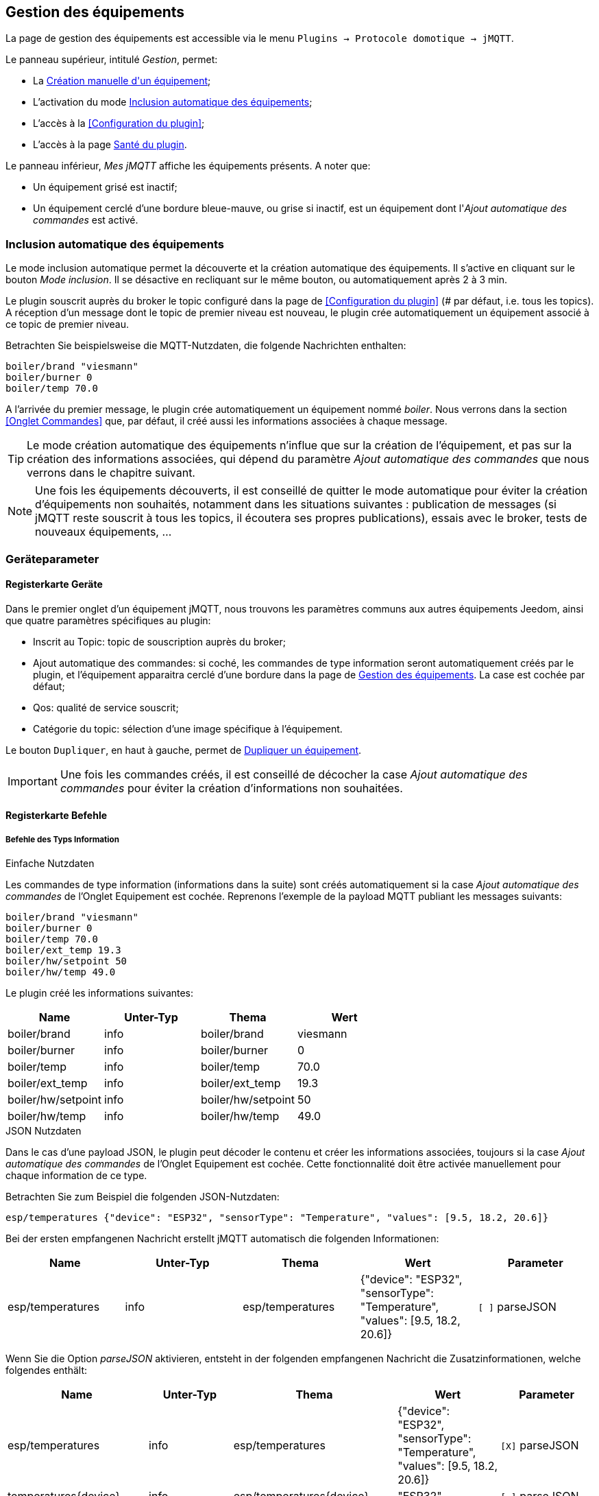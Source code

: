 == Gestion des équipements

La page de gestion des équipements est accessible via le menu `Plugins -> Protocole domotique -> jMQTT`.

Le panneau supérieur, intitulé _Gestion_, permet:

   - La <<Création manuelle d\'un équipement>>;
   - L'activation du mode <<Inclusion automatique des équipements>>;
   - L'accès à la <<Configuration du plugin>>;
   - L'accès à la page <<Santé du plugin>>.

Le panneau inférieur, _Mes jMQTT_ affiche les équipements présents. A noter que:
   
   - Un équipement grisé est inactif;
   - Un équipement cerclé d'une bordure bleue-mauve, ou grise si inactif, est un équipement dont l'_Ajout automatique des commandes_ est activé.
   

=== Inclusion automatique des équipements

Le mode inclusion automatique permet la découverte et la création automatique des équipements. Il s'active en cliquant sur le bouton _Mode inclusion_. Il se désactive en recliquant sur le même bouton, ou automatiquement après 2 à 3 min.

Le plugin souscrit auprès du broker le topic configuré dans la page de <<Configuration du plugin>> (# par défaut, i.e. tous les topics). A réception d'un message dont le topic de premier niveau est nouveau, le plugin crée automatiquement un équipement associé à ce topic de premier niveau.

Betrachten Sie beispielsweise die MQTT-Nutzdaten, die folgende Nachrichten enthalten:
....
boiler/brand "viesmann"
boiler/burner 0
boiler/temp 70.0
....

A l'arrivée du premier message, le plugin crée automatiquement un équipement nommé _boiler_. Nous verrons dans la section <<Onglet Commandes>> que, par défaut, il créé aussi les informations associées à chaque message. 

TIP: Le mode création automatique des équipements n'influe que sur la création de l'équipement, et pas sur la création des informations associées, qui dépend du paramètre _Ajout automatique des commandes_ que nous verrons dans le chapitre suivant.

NOTE: Une fois les équipements découverts, il est conseillé de quitter le mode automatique pour éviter la création d'équipements non souhaités, notamment dans les situations suivantes : publication de messages (si jMQTT reste souscrit à tous les topics, il écoutera ses propres publications), essais avec le broker, tests de nouveaux équipements, ...

=== Geräteparameter

==== Registerkarte Geräte
Dans le premier onglet d'un équipement jMQTT, nous trouvons les paramètres communs aux autres équipements Jeedom, ainsi que quatre paramètres spécifiques au plugin:

   - Inscrit au Topic: topic de souscription auprès du broker;
   - Ajout automatique des commandes: si coché, les commandes de type information seront automatiquement créés par le plugin, et l'équipement apparaitra cerclé d'une bordure dans la page de <<Gestion des équipements>>. La case est cochée par défaut;
   - Qos: qualité de service souscrit;
   - Catégorie du topic: sélection d'une image spécifique à l'équipement.

Le bouton `Dupliquer`, en haut à gauche, permet de <<Dupliquer un équipement>>.

IMPORTANT: Une fois les commandes créés, il est conseillé de décocher la case _Ajout automatique des commandes_ pour éviter la création d'informations non souhaitées.

==== Registerkarte Befehle

===== Befehle des Typs Information

.Einfache Nutzdaten
Les commandes de type information (informations dans la suite) sont créés automatiquement si la case _Ajout automatique des commandes_ de l'Onglet Equipement est cochée. Reprenons l'exemple de la payload MQTT publiant les messages suivants:
....
boiler/brand "viesmann"
boiler/burner 0
boiler/temp 70.0
boiler/ext_temp 19.3
boiler/hw/setpoint 50
boiler/hw/temp 49.0
....

Le plugin créé les informations suivantes:

|===
|Name|Unter-Typ|Thema|Wert

|boiler/brand
|info
|boiler/brand
|viesmann

|boiler/burner
|info
|boiler/burner
|0

|boiler/temp
|info
|boiler/temp
|70.0

|boiler/ext_temp
|info
|boiler/ext_temp
|19.3

|boiler/hw/setpoint
|info
|boiler/hw/setpoint
|50

|boiler/hw/temp
|info
|boiler/hw/temp
|49.0
|===

.JSON Nutzdaten
Dans le cas d'une payload JSON, le plugin peut décoder le contenu et créer les informations associées, toujours si la case _Ajout automatique des commandes_ de l'Onglet Equipement est cochée. Cette fonctionnalité doit être activée manuellement pour chaque information de ce type.

Betrachten Sie zum Beispiel die folgenden JSON-Nutzdaten:
....
esp/temperatures {"device": "ESP32", "sensorType": "Temperature", "values": [9.5, 18.2, 20.6]}
....

Bei der ersten empfangenen Nachricht erstellt jMQTT automatisch die folgenden Informationen:
|===
|Name|Unter-Typ|Thema|Wert|Parameter

|esp/temperatures
|info
|esp/temperatures
|{"device": "ESP32", "sensorType": "Temperature", "values": [9.5, 18.2, 20.6]}
|`[ ]` parseJSON
|===

Wenn Sie die Option _parseJSON_ aktivieren, entsteht in der folgenden empfangenen Nachricht die Zusatzinformationen, welche folgendes enthält:

|===
|Name|Unter-Typ|Thema|Wert|Parameter

|esp/temperatures
|info
|esp/temperatures
|{"device": "ESP32", "sensorType": "Temperature", "values": [9.5, 18.2, 20.6]}
|`[X]` parseJSON

|temperatures{device}
|info
|esp/temperatures{device}
|"ESP32"
|`[ ]` parseJSON

|temperatures{sensorType}
|info
|esp/temperatures{sensorType}
|"Temperature"
|`[ ]` parseJSON

|temperatures{values}
|info
|esp/temperatures{values}
|[9.5, 18.2, 20.6]
|`[ ]` parseJSON

|===

Enfin, le vecteur des températures peut également être séparé en cochant la case  _parseJSON_, pour finalement obtenir:

|===
|Name|Unter-Typ|Thema|Wert|Parameter

|esp/temperatures
|info
|esp/temperatures
|{"device": "ESP32", "sensorType": "Temperature", "values": [9.5, 18.2, 20.6]}
|`[X]` parseJSON

|temperatures{device}
|info
|esp/temperatures{device}
|"ESP32"
|`[ ]` parseJSON

|temperatures{sensorType}
|info
|esp/temperatures{sensorType}
|"Temperature"
|`[ ]` parseJSON

|temperatures{values}
|info
|esp/temperatures{values}
|[9.5, 18.2, 20.6]
|`[X]` parseJSON

|temperatures{values}{0}
|info
|esp/temperatures{values}{0}
|9.5
|`[ ]` parseJSON

|temperatures{values}{1}
|info
|esp/temperatures{values}{1}
|18.2
|`[ ]` parseJSON

|temperatures{values}{2}
|info
|esp/temperatures{values}{2}
|20.6
|`[ ]` parseJSON

|===

Der Name der Befehle kann wie gewünscht geändert werden, jMQTT basiert auf dem Feld Thema, um den richtigen Wert zuzuordnen. 

===== Befehle des Typs Action

Les commandes de type action permettent au plugin jMQTT de publier sur le broker MQTT. Pour cela, créer une commande via le bouton _+ Ajouter une commande action_ et remplir les champs selon le besoin:

    * Nom: champ libre;
    * Sous-type: voir exemples ci-dessous;
    * Topic: topic de publication;
    * Valeur: définit la valeur publiée, i.e. la payload en langage MQTT, voir exemples ci-dessous;
    * Retain: si coché, la valeur sera persistante (conservée par le broker et publiée vers tout nouveau souscripteur);
    * Qos: niveau de qualité de service utilisé pour publier la commande (1 par défaut).

.Sous-type Défaut
Les exemples du tableau suivant:

|===
|Name|Unter-Typ|Thema|Wert

|set_hw_setpoint
|action - Défaut
|`hw/setpoint/set`
|`40`

|set_hw_setpoint
|action - Défaut
|`hw/set`
|`{"name": "setpoint", "value": 40}`

|set_hw_setpoint
|action - Défaut
|`hw/set`
|`{"name": "setpoint", "value": \#[home][boiler][hw_setpoint]#}`

|===

Publieront respectivement:
....
hw/setpoint/set 40
hw/set {"name": "setpoint", "value": 40}
hw/set {"name": "setpoint", "value": 45}
....
En supposant que `\#[home][boiler][hw_setpoint]#` a pour valeur 45.


.Sous-type Curseur
Les configurations suivantes publieront la valeur saisie via un widget de type curseur:

|===
|Name|Unter-Typ|Thema|Wert

|set_hw_setpoint
|action - Curseur
|`hw/setpoint/set`
|`\#slider#`

|set_hw_setpoint
|action - Curseur
|`hw/set`
|`{"name": "setpoint", "value": \#slider#}`
|===
Soit respectivement, en supposant que la valeur du curseur est 50:
....
hw/setpoint/set 50
hw/set {"name": "setpoint", "value": 50}
....

.Sous-type Message
Pour un message dont le titre est `ecs` et le contenu est `50`, la configuration ci-après publiera:
....
boiler {"setpoint": "ecs", "value": 50}
....

|===
|Name|Unter-Typ|Thema|Wert

|set_ecs_setpoint
|action - Message
|`boiler`
|`{"setpoint": "\#title#", "value": \#message#}`
|===

.Sous-type Couleur
La configuration suivante publiera le code couleur sélectionnée via un widget sélecteur de couleur, par exemple:
....
room/lamp/color #e63939
....

|===
|Name|Unter-Typ|Thema|Wert

|set_color
|action - Couleur
|`room/lamp/color`
|`\#color#`
|===

=== Création manuelle d\'un équipement

Il est aussi possible de créer manuellement des équipements jMQTT. Cliquer sur le bouton *+* et saisir le nom de l'équipement. Dans la page <<Onglet Equipement>>, le topic de souscription définit les informations qui seront souscrites par l'équipement.

Pour plus d'information sur les topics MQTT, nous conseillons la lecture de https://www.hivemq.com/blog/mqtt-essentials-part-5-mqtt-topics-best-practices[MQTT Essentials Part 5: MQTT Topics & Best Practices].

=== Dupliquer un équipement

Un équipement peut être dupliqué via le bouton `Dupliquer` situé en haut à gauche de la page de configuration de l'équipement.

Une boite de dialogue demande le nom du nouvel équipement. Sont dupliqués:

   * Tous les paramètres de l'équipement y compris les paramètres de configuration avancés, sauf:
     ** Le nom bien sûr,
     ** Le statut _Activer_ : l'équipement est désactivé par défaut,
     ** Le topic de souscription qui est laissé vide;
   * Les commandes de type action y compris leurs paramètres de configuration accessibles via la roue crantée.

IMPORTANT: Le topic des commandes dupliquées de type action doit être modifié manuellement.

NOTE: Les commandes de type info ne sont pas dupliquées. Elles seront découvertes automatiquement après définition du topic de souscription et activation de l'équipement, si la case _Ajout automatique des commandes_ est cochée.

=== Santé du plugin

Ce chapitre est à écrire.

IMPORTANT: La colonne _Status_ n'est pas significative, elle indique toujours OK. Sera corrigé dans une version ultérieure du plugin.

=== Jeedom Geräte

Le plugin jMQTT publie en mode persistant son état de connexion sous le topic  `jeedom/status`. Les valeurs possibles sont `offline` et `online`.

Plus précisément, il publie cet état sous le topic `_Identifiant de connexion_/status`, où l'identifiant de connexion vaut jeedom par défaut et se configure via la page de <<Configuration du plugin>>.

Lorsque Jeedom est en mode <<Inclusion automatique des équipements>>, il créé un équipement, dont le nom est `_Identifiant de connexion_` qui a ce statut en information.

Cet état permet à un équipement externe à Jeedom de connaitre son statut de connexion. Il peut aussi servir en interne Jeedom pour monitorer la connexion au broker via un scénario.